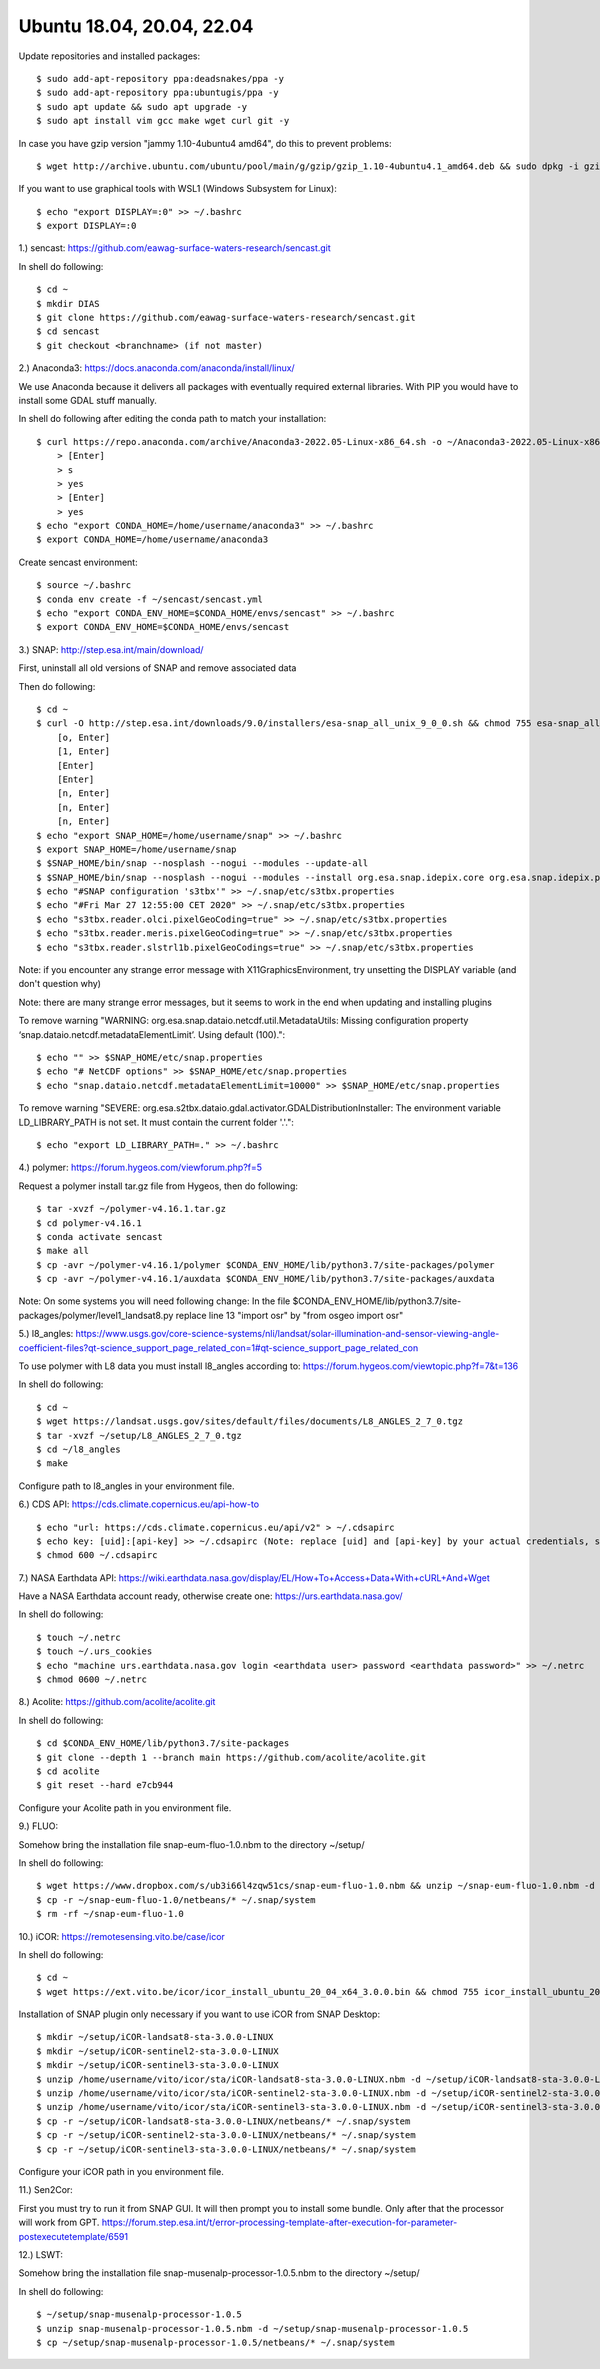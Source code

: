 .. _ubuntu18install:

------------------------------------------------------------------------------------------
Ubuntu 18.04, 20.04, 22.04
------------------------------------------------------------------------------------------

Update repositories and installed packages::

    $ sudo add-apt-repository ppa:deadsnakes/ppa -y
    $ sudo add-apt-repository ppa:ubuntugis/ppa -y
    $ sudo apt update && sudo apt upgrade -y
    $ sudo apt install vim gcc make wget curl git -y

In case you have gzip version "jammy 1.10-4ubuntu4 amd64", do this to prevent problems::

    $ wget http://archive.ubuntu.com/ubuntu/pool/main/g/gzip/gzip_1.10-4ubuntu4.1_amd64.deb && sudo dpkg -i gzip_1.10-4ubuntu4.1_amd64.deb && rm gzip_1.10-4ubuntu4.1_amd64.deb

If you want to use graphical tools with WSL1 (Windows Subsystem for Linux)::

    $ echo "export DISPLAY=:0" >> ~/.bashrc
    $ export DISPLAY=:0


1.) sencast: https://github.com/eawag-surface-waters-research/sencast.git

In shell do following::

    $ cd ~
    $ mkdir DIAS
    $ git clone https://github.com/eawag-surface-waters-research/sencast.git
    $ cd sencast
    $ git checkout <branchname> (if not master)


2.) Anaconda3: https://docs.anaconda.com/anaconda/install/linux/

We use Anaconda because it delivers all packages with eventually required external libraries. With PIP you would have to install some GDAL stuff manually.

In  shell do following after editing the conda path to match your installation::

    $ curl https://repo.anaconda.com/archive/Anaconda3-2022.05-Linux-x86_64.sh -o ~/Anaconda3-2022.05-Linux-x86_64.sh && sudo chmod 755 ~/Anaconda3-2022.05-Linux-x86_64.sh && ~/Anaconda3-2022.05-Linux-x86_64.sh && rm ~/Anaconda3-2022.05-Linux-x86_64.sh
        > [Enter]
        > s
        > yes
        > [Enter]
        > yes
    $ echo "export CONDA_HOME=/home/username/anaconda3" >> ~/.bashrc
    $ export CONDA_HOME=/home/username/anaconda3

Create sencast environment::

    $ source ~/.bashrc
    $ conda env create -f ~/sencast/sencast.yml
    $ echo "export CONDA_ENV_HOME=$CONDA_HOME/envs/sencast" >> ~/.bashrc
    $ export CONDA_ENV_HOME=$CONDA_HOME/envs/sencast


3.) SNAP: http://step.esa.int/main/download/

First, uninstall all old versions of SNAP and remove associated data

Then do following::

    $ cd ~
    $ curl -O http://step.esa.int/downloads/9.0/installers/esa-snap_all_unix_9_0_0.sh && chmod 755 esa-snap_all_unix_9_0_0.sh && bash esa-snap_all_unix_9_0_0.sh && rm esa-snap_all_unix_9_0_0.sh
        [o, Enter]
        [1, Enter]
        [Enter]
        [Enter]
        [n, Enter]
        [n, Enter]
        [n, Enter]
    $ echo "export SNAP_HOME=/home/username/snap" >> ~/.bashrc
    $ export SNAP_HOME=/home/username/snap
    $ $SNAP_HOME/bin/snap --nosplash --nogui --modules --update-all
    $ $SNAP_HOME/bin/snap --nosplash --nogui --modules --install org.esa.snap.idepix.core org.esa.snap.idepix.probav org.esa.snap.idepix.modis org.esa.snap.idepix.spotvgt org.esa.snap.idepix.landsat8 org.esa.snap.idepix.viirs org.esa.snap.idepix.olci org.esa.snap.idepix.seawifs org.esa.snap.idepix.meris org.esa.snap.idepix.s2msi
    $ echo "#SNAP configuration 's3tbx'" >> ~/.snap/etc/s3tbx.properties
    $ echo "#Fri Mar 27 12:55:00 CET 2020" >> ~/.snap/etc/s3tbx.properties
    $ echo "s3tbx.reader.olci.pixelGeoCoding=true" >> ~/.snap/etc/s3tbx.properties
    $ echo "s3tbx.reader.meris.pixelGeoCoding=true" >> ~/.snap/etc/s3tbx.properties
    $ echo "s3tbx.reader.slstrl1b.pixelGeoCodings=true" >> ~/.snap/etc/s3tbx.properties

Note: if you encounter any strange error message with X11GraphicsEnvironment, try unsetting the DISPLAY variable (and don't question why)

Note: there are many strange error messages, but it seems to work in the end when updating and installing plugins

To remove warning "WARNING: org.esa.snap.dataio.netcdf.util.MetadataUtils: Missing configuration property ‘snap.dataio.netcdf.metadataElementLimit’. Using default (100)."::

    $ echo "" >> $SNAP_HOME/etc/snap.properties
    $ echo "# NetCDF options" >> $SNAP_HOME/etc/snap.properties
    $ echo "snap.dataio.netcdf.metadataElementLimit=10000" >> $SNAP_HOME/etc/snap.properties

To remove warning "SEVERE: org.esa.s2tbx.dataio.gdal.activator.GDALDistributionInstaller: The environment variable LD_LIBRARY_PATH is not set. It must contain the current folder '.'."::

    $ echo "export LD_LIBRARY_PATH=." >> ~/.bashrc

4.) polymer: https://forum.hygeos.com/viewforum.php?f=5

Request a polymer install tar.gz file from Hygeos, then do following::

    $ tar -xvzf ~/polymer-v4.16.1.tar.gz
    $ cd polymer-v4.16.1
    $ conda activate sencast
    $ make all
    $ cp -avr ~/polymer-v4.16.1/polymer $CONDA_ENV_HOME/lib/python3.7/site-packages/polymer
    $ cp -avr ~/polymer-v4.16.1/auxdata $CONDA_ENV_HOME/lib/python3.7/site-packages/auxdata

Note: On some systems you will need following change: In the file $CONDA_ENV_HOME/lib/python3.7/site-packages/polymer/level1_landsat8.py replace line 13 "import osr" by "from osgeo import osr"


5.) l8_angles: https://www.usgs.gov/core-science-systems/nli/landsat/solar-illumination-and-sensor-viewing-angle-coefficient-files?qt-science_support_page_related_con=1#qt-science_support_page_related_con
	
To use polymer with L8 data you must install l8_angles according to: https://forum.hygeos.com/viewtopic.php?f=7&t=136

In shell do following::

    $ cd ~
    $ wget https://landsat.usgs.gov/sites/default/files/documents/L8_ANGLES_2_7_0.tgz
    $ tar -xvzf ~/setup/L8_ANGLES_2_7_0.tgz
    $ cd ~/l8_angles
    $ make

Configure path to l8_angles in your environment file.


6.) CDS API: https://cds.climate.copernicus.eu/api-how-to ::

	$ echo "url: https://cds.climate.copernicus.eu/api/v2" > ~/.cdsapirc
	$ echo key: [uid]:[api-key] >> ~/.cdsapirc (Note: replace [uid] and [api-key] by your actual credentials, see https://cds.climate.copernicus.eu/api-how-to )
	$ chmod 600 ~/.cdsapirc


7.) NASA Earthdata API: https://wiki.earthdata.nasa.gov/display/EL/How+To+Access+Data+With+cURL+And+Wget

Have a NASA Earthdata account ready, otherwise create one: https://urs.earthdata.nasa.gov/

In shell do following::

    $ touch ~/.netrc
    $ touch ~/.urs_cookies
    $ echo "machine urs.earthdata.nasa.gov login <earthdata user> password <earthdata password>" >> ~/.netrc
    $ chmod 0600 ~/.netrc


8.) Acolite: https://github.com/acolite/acolite.git

In shell do following::

    $ cd $CONDA_ENV_HOME/lib/python3.7/site-packages
    $ git clone --depth 1 --branch main https://github.com/acolite/acolite.git
    $ cd acolite
    $ git reset --hard e7cb944

Configure your Acolite path in you environment file.


9.) FLUO:

Somehow bring the installation file snap-eum-fluo-1.0.nbm to the directory ~/setup/

In shell do following::

    $ wget https://www.dropbox.com/s/ub3i66l4zqw51cs/snap-eum-fluo-1.0.nbm && unzip ~/snap-eum-fluo-1.0.nbm -d ~/snap-eum-fluo-1.0 && rm ~/snap-eum-fluo-1.0.nbm
    $ cp -r ~/snap-eum-fluo-1.0/netbeans/* ~/.snap/system
    $ rm -rf ~/snap-eum-fluo-1.0


10.) iCOR: https://remotesensing.vito.be/case/icor

In shell do following::

    $ cd ~
    $ wget https://ext.vito.be/icor/icor_install_ubuntu_20_04_x64_3.0.0.bin && chmod 755 icor_install_ubuntu_20_04_x64_3.0.0.bin && sudo mkdir /home/username/vito && sudo ./icor_install_ubuntu_20_04_x64_3.0.0.bin && rm icor_install_ubuntu_20_04_x64_3.0.0.bin

Installation of SNAP plugin only necessary if you want to use iCOR from SNAP Desktop::

    $ mkdir ~/setup/iCOR-landsat8-sta-3.0.0-LINUX
    $ mkdir ~/setup/iCOR-sentinel2-sta-3.0.0-LINUX
    $ mkdir ~/setup/iCOR-sentinel3-sta-3.0.0-LINUX
    $ unzip /home/username/vito/icor/sta/iCOR-landsat8-sta-3.0.0-LINUX.nbm -d ~/setup/iCOR-landsat8-sta-3.0.0-LINUX
    $ unzip /home/username/vito/icor/sta/iCOR-sentinel2-sta-3.0.0-LINUX.nbm -d ~/setup/iCOR-sentinel2-sta-3.0.0-LINUX
    $ unzip /home/username/vito/icor/sta/iCOR-sentinel3-sta-3.0.0-LINUX.nbm -d ~/setup/iCOR-sentinel3-sta-3.0.0-LINUX
    $ cp -r ~/setup/iCOR-landsat8-sta-3.0.0-LINUX/netbeans/* ~/.snap/system
    $ cp -r ~/setup/iCOR-sentinel2-sta-3.0.0-LINUX/netbeans/* ~/.snap/system
    $ cp -r ~/setup/iCOR-sentinel3-sta-3.0.0-LINUX/netbeans/* ~/.snap/system

Configure your iCOR path in you environment file.


11.) Sen2Cor:

First you must try to run it from SNAP GUI. It will then prompt you to install some bundle. Only after that the processor will work from GPT. https://forum.step.esa.int/t/error-processing-template-after-execution-for-parameter-postexecutetemplate/6591


12.) LSWT:

Somehow bring the installation file snap-musenalp-processor-1.0.5.nbm to the directory ~/setup/

In shell do following::

    $ ~/setup/snap-musenalp-processor-1.0.5
    $ unzip snap-musenalp-processor-1.0.5.nbm -d ~/setup/snap-musenalp-processor-1.0.5
    $ cp ~/setup/snap-musenalp-processor-1.0.5/netbeans/* ~/.snap/system

